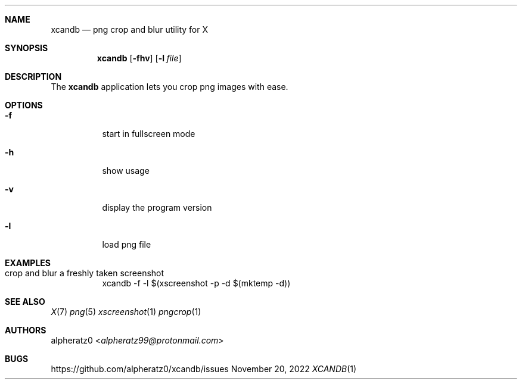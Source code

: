 .Dd November 20, 2022
.Dt XCANDB 1
.Sh NAME
.Nm xcandb
.Nd png crop and blur utility for X
.Sh SYNOPSIS
.Nm
.Op Fl fhv
.Op Fl l Ar file
.Sh DESCRIPTION
The
.Nm
application lets you crop png images with ease.
.Sh OPTIONS
.Bl -tag -width indent
.It Fl f
start in fullscreen mode
.It Fl h
show usage
.It Fl v
display the program version
.It Fl l
load png file
.El
.Sh EXAMPLES
.Bl -tag -width indent
.It crop and blur a freshly taken screenshot
xcandb -f -l $(xscreenshot -p -d $(mktemp -d))
.El
.Sh SEE ALSO
.Xr X 7
.Xr png 5
.Xr xscreenshot 1
.Xr pngcrop 1
.Sh AUTHORS
.An alpheratz0 Aq Mt alpheratz99@protonmail.com
.Sh BUGS
https://github.com/alpheratz0/xcandb/issues
